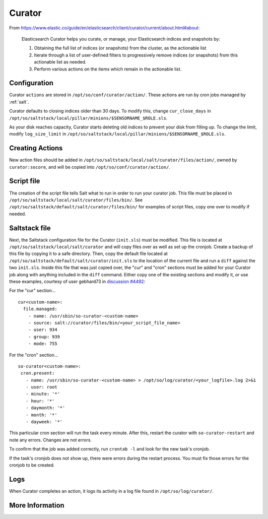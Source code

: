 .. _curator:

Curator
=======

From https://www.elastic.co/guide/en/elasticsearch/client/curator/current/about.html#about:

    Elasticsearch Curator helps you curate, or manage, your Elasticsearch indices and snapshots by:

    #. Obtaining the full list of indices (or snapshots) from the cluster, as the actionable list
    #. Iterate through a list of user-defined filters to progressively remove indices (or snapshots) from this actionable list as needed.
    #. Perform various actions on the items which remain in the actionable list.

Configuration
-------------
Curator ``actions`` are stored in ``/opt/so/conf/curator/action/``. These actions are run by cron jobs managed by :ref:`salt`.

Curator defaults to closing indices older than 30 days. To modify this, change ``cur_close_days`` in ``/opt/so/saltstack/local/pillar/minions/$SENSORNAME_$ROLE.sls``.

As your disk reaches capacity, Curator starts deleting old indices to prevent your disk from filling up. To change the limit, modify ``log_size_limit`` in ``/opt/so/saltstack/local/pillar/minions/$SENSORNAME_$ROLE.sls``.

Creating Actions
----------------
New action files should be added in ``/opt/so/saltstack/local/salt/curator/files/action/``, owned by ``curator:socore``, and will be copied into ``/opt/so/conf/curator/action/``.

Script file
-----------

The creation of the script file tells Salt what to run in order to run your curator job. This file must be placed in ``/opt/so/saltstack/local/salt/curator/files/bin/``. 
See ``/opt/so/saltstack/default/salt/curator/files/bin/`` for examples of script files, copy one over to modify if needed.

Saltstack file
--------------

Next, the Saltstack configuration file for the Curator (``init.sls``) must be modified. This file is located at ``/opt/so/saltstack/local/salt/curator`` and will copy files over as well as set up the cronjob.
Create a backup of this file by copying it to a safe directory. Then, copy the default file located at ``/opt/so/saltstack/default/salt/curator/init.sls`` to the location of the current file and run a ``diff`` against the two ``init.sls``. Inside this file that was just copied over, the "cur" and "cron" sections must be added for your Curator job along with anything included in the ``diff`` command.
Either copy one of the existing sections and modify it, or use these examples, courtesy of user gebhard73 in `discussion #4492
<https://github.com/Security-Onion-Solutions/securityonion/discussions/4492>`_: 

For the "cur" section...
::
  cur<custom-name>:
    file.managed:
      - name: /usr/sbin/so-curator-<custom-name>
      - source: salt://curator/files/bin/<your_script_file_name>
      - user: 934
      - group: 939
      - mode: 755

For the "cron" section...
::
  so-curator<custom-name>:
   cron.present:
     - name: /usr/sbin/so-curator-<custom-name> > /opt/so/log/curator/<your_logfile>.log 2>&1
     - user: root
     - minute: '*'
     - hour: '*'
     - daymonth: '*'
     - month: '*'
     - dayweek: '*'

This particular cron section will run the task every minute. After this, restart the curator with ``so-curator-restart`` and note any errors. Changes are not errors.

To confirm that the job was added correctly, run ``crontab -l`` and look for the new task's cronjob. 

If the task's cronjob does not show up, there were errors during the restart process. You must fix those errors for the cronjob to be created.

Logs
----
When Curator completes an action, it logs its activity in a log file found in ``/opt/so/log/curator/``.

More Information
----------------

.. seealso::

    | For more information about Curator, please see:
    | https://www.elastic.co/guide/en/elasticsearch/client/curator/current/about.html#about
